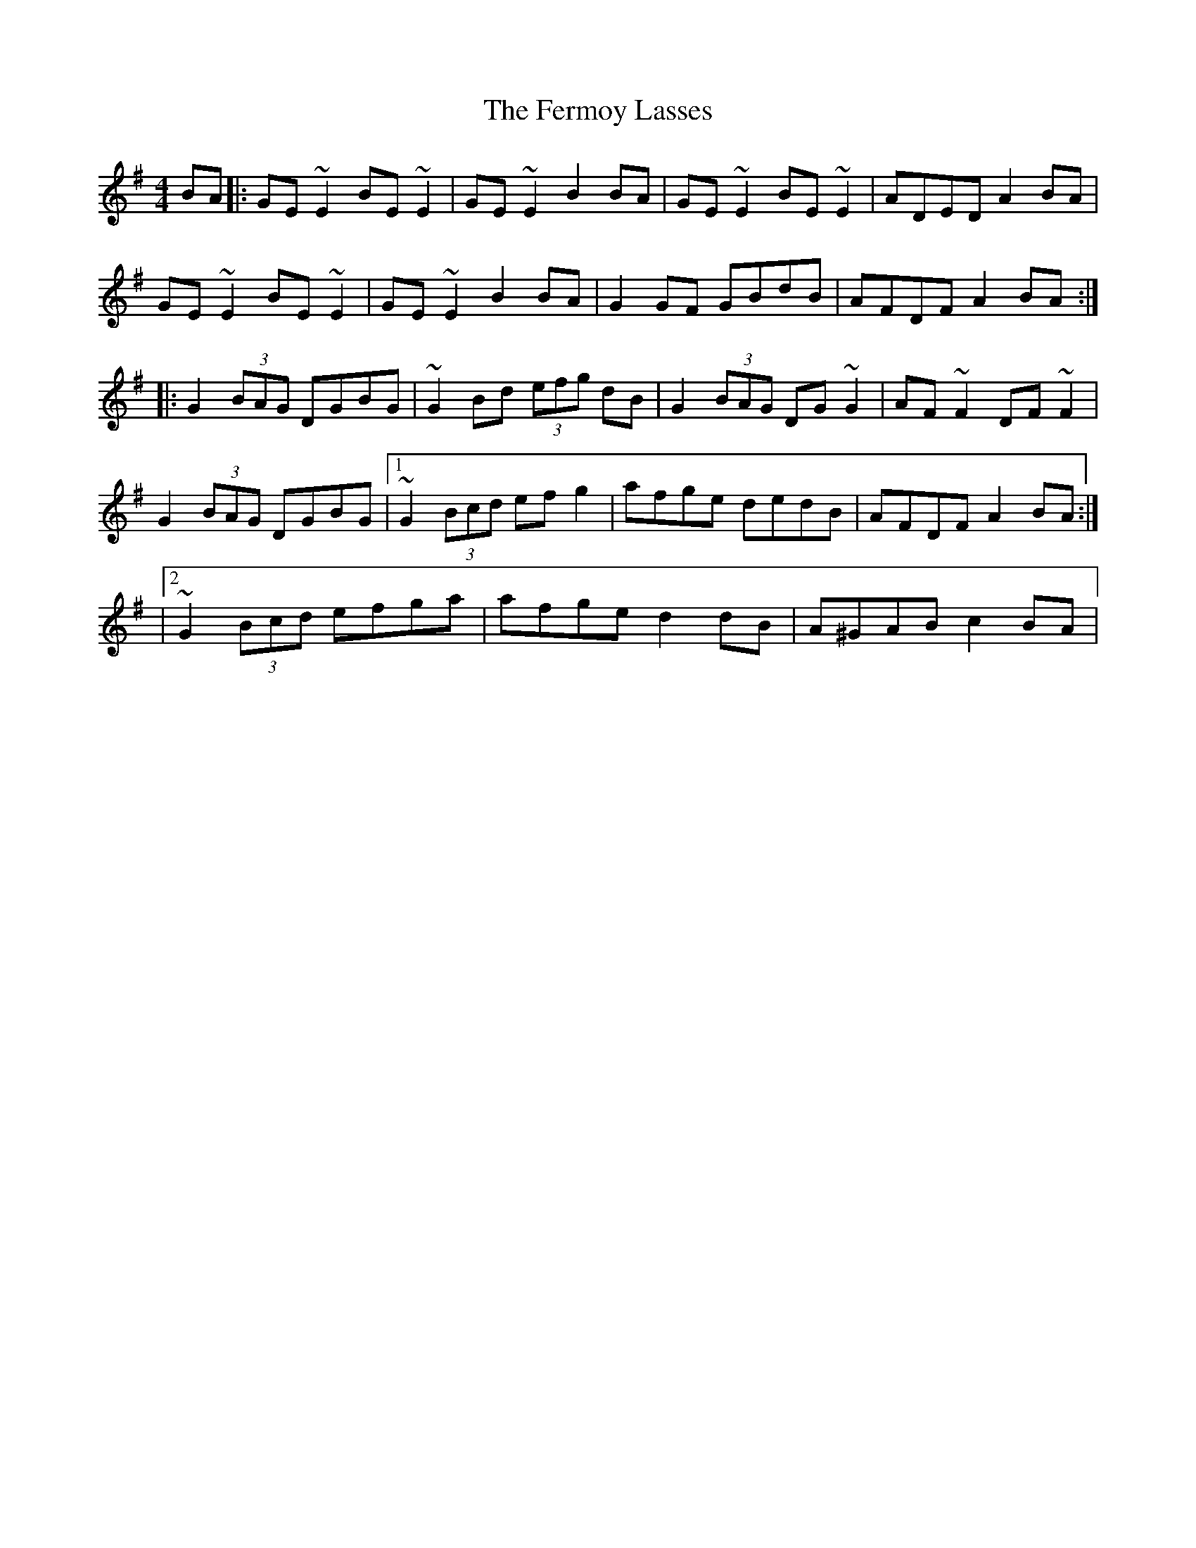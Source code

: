 X: 8
T: Fermoy Lasses, The
Z: gian marco
S: https://thesession.org/tunes/219#setting28863
R: reel
M: 4/4
L: 1/8
K: Emin
BA |: GE~E2 BE~E2 | GE~E2 B2BA | GE~E2 BE~E2 | ADED A2BA |
GE~E2 BE~E2 | GE~E2 B2BA | G2GF GBdB | AFDF A2BA :|:
G2 (3BAG DGBG | ~G2Bd (3efg dB | G2 (3BAG DG~G2 | AF~F2 DF~F2 |
G2 (3BAG DGBG |1 ~G2 (3Bcd efg2 | afge dedB| AFDF A2BA :|
|2 ~G2 (3Bcd efga | afge d2dB| A^GAB c2BA |
